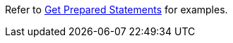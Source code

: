 Refer to xref:manage:monitor/monitoring-n1ql-query.adoc#sys-prepared-get[Get Prepared Statements] for examples.